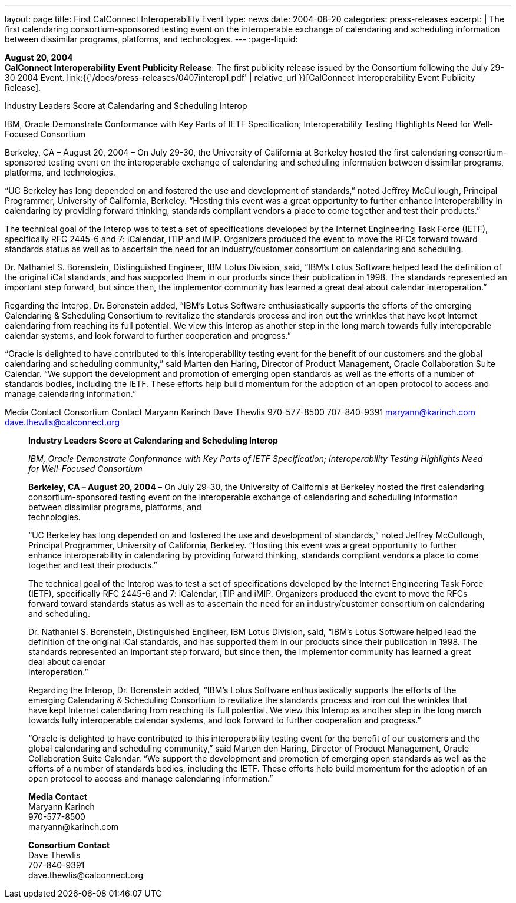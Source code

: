 ---
layout: page
title:  First CalConnect Interoperability Event
type: news
date: 2004-08-20
categories: press-releases
excerpt: |
  The first calendaring consortium-sponsored testing event on the interoperable
  exchange of calendaring and scheduling information between dissimilar programs, platforms, and technologies.
---
:page-liquid:

*August 20, 2004* +
*CalConnect Interoperability Event Publicity Release*: The first publicity
release issued by the Consortium following the July 29-30 2004 Event.
link:{{'/docs/press-releases/0407interop1.pdf' | relative_url }}[CalConnect
Interoperability Event Publicity Release].

Industry Leaders Score at Calendaring and Scheduling Interop 
 
IBM, Oracle Demonstrate Conformance with Key Parts of IETF Specification; 
Interoperability Testing Highlights Need for Well-Focused Consortium 
 
Berkeley, CA – August 20, 2004 – On July 29-30, the University of California at Berkeley hosted 
the first calendaring consortium-sponsored testing event on the interoperable exchange of 
calendaring and scheduling information between dissimilar programs, platforms, and 
technologies. 
 
“UC Berkeley has long depended on and fostered the use and development of standards,” noted 
Jeffrey McCullough, Principal Programmer, University of California, Berkeley. “Hosting this event 
was a great opportunity to further enhance interoperability in calendaring by providing forward 
thinking, standards compliant vendors a place to come together and test their products.” 
 
The technical goal of the Interop was to test a set of specifications developed by the Internet 
Engineering Task Force (IETF), specifically RFC 2445-6 and 7: iCalendar, iTIP and iMIP. 
Organizers produced the event to move the RFCs forward toward standards status as well as to 
ascertain the need for an industry/customer consortium on calendaring and scheduling. 
 
Dr. Nathaniel S. Borenstein, Distinguished Engineer, IBM Lotus Division, said, “IBM's Lotus 
Software helped lead the definition of the original iCal standards, and has supported them in our 
products since their publication in 1998. The standards represented an important step forward, 
but since then, the implementor community has learned a great deal about calendar 
interoperation.” 
 
Regarding the Interop, Dr. Borenstein added, “IBM's Lotus Software enthusiastically supports the 
efforts of the emerging Calendaring & Scheduling Consortium to revitalize the standards process 
and iron out the wrinkles that have kept Internet calendaring from reaching its full potential.  We 
view this Interop as another step in the long march towards fully interoperable calendar systems, 
and look forward to further cooperation and progress.” 
 
“Oracle is delighted to have contributed to this interoperability testing event for the benefit of our 
customers and the global calendaring and scheduling community,” said Marten den Haring, 
Director of Product Management, Oracle Collaboration Suite Calendar. “We support the 
development and promotion of emerging open standards as well as the efforts of a number of 
standards bodies, including the IETF.  These efforts help build momentum for the adoption of an 
open protocol to access and manage calendaring information.” 
 
Media Contact     Consortium Contact 
Maryann Karinch    Dave Thewlis 
970-577-8500     707-840-9391 
maryann@karinch.com
    	dave.thewlis@calconnect.org +

____
*Industry Leaders Score at Calendaring and Scheduling Interop*

_IBM, Oracle Demonstrate Conformance with Key Parts of IETF
Specification; Interoperability Testing Highlights Need for Well-Focused
Consortium_

*Berkeley, CA – August 20, 2004 –* On July 29-30, the University of
California at Berkeley hosted the first calendaring consortium-sponsored
testing event on the interoperable exchange of calendaring and
scheduling information between dissimilar programs, platforms, and +
technologies.

“UC Berkeley has long depended on and fostered the use and development
of standards,” noted Jeffrey McCullough, Principal Programmer,
University of California, Berkeley. “Hosting this event was a great
opportunity to further enhance interoperability in calendaring by
providing forward thinking, standards compliant vendors a place to come
together and test their products.”

The technical goal of the Interop was to test a set of specifications
developed by the Internet Engineering Task Force (IETF), specifically
RFC 2445-6 and 7: iCalendar, iTIP and iMIP. Organizers produced the
event to move the RFCs forward toward standards status as well as to
ascertain the need for an industry/customer consortium on calendaring
and scheduling.

Dr. Nathaniel S. Borenstein, Distinguished Engineer, IBM Lotus Division,
said, “IBM's Lotus Software helped lead the definition of the original
iCal standards, and has supported them in our products since their
publication in 1998. The standards represented an important step
forward, but since then, the implementor community has learned a great
deal about calendar +
interoperation.”

Regarding the Interop, Dr. Borenstein added, “IBM's Lotus Software
enthusiastically supports the efforts of the emerging Calendaring &
Scheduling Consortium to revitalize the standards process and iron out
the wrinkles that have kept Internet calendaring from reaching its full
potential. We view this Interop as another step in the long march
towards fully interoperable calendar systems, and look forward to
further cooperation and progress.”

“Oracle is delighted to have contributed to this interoperability
testing event for the benefit of our customers and the global
calendaring and scheduling community,” said Marten den Haring, Director
of Product Management, Oracle Collaboration Suite Calendar. “We support
the development and promotion of emerging open standards as well as the
efforts of a number of standards bodies, including the IETF. These
efforts help build momentum for the adoption of an open protocol to
access and manage calendaring information.”

*Media Contact* +
Maryann Karinch +
970-577-8500 +
[.underline]#maryann@karinch.com#

*Consortium Contact* +
Dave Thewlis +
707-840-9391 +
[.underline]#dave.thewlis@calconnect.org#
____


